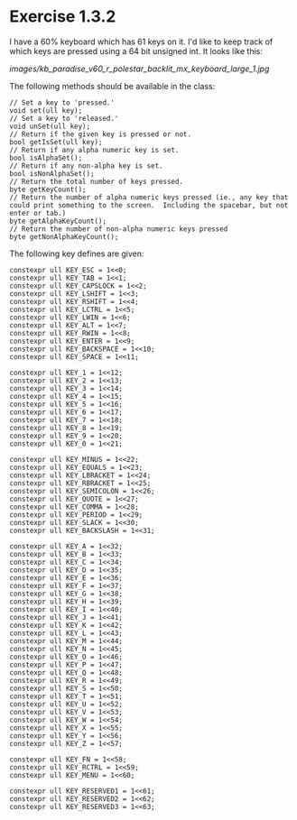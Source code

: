 * Exercise 1.3.2

I have a 60% keyboard which has 61 keys on it.  I'd like to keep track of which keys are pressed using a 64 bit unsigned int.  It looks like this:

[[images/kb_paradise_v60_r_polestar_backlit_mx_keyboard_large_1.jpg]]

The following methods should be available in the class:

#+begin_src c++
  // Set a key to 'pressed.'
  void set(ull key);
  // Set a key to 'released.'
  void unSet(ull key);
  // Return if the given key is pressed or not.
  bool getIsSet(ull key);
  // Return if any alpha numeric key is set.
  bool isAlphaSet();
  // Return if any non-alpha key is set.
  bool isNonAlphaSet();
  // Return the total number of keys pressed.
  byte getKeyCount();
  // Return the number of alpha numeric keys pressed (ie., any key that could print something to the screen.  Including the spacebar, but not enter or tab.)
  byte getAlphaKeyCount();
  // Return the number of non-alpha numeric keys pressed
  byte getNonAlphaKeyCount();
#+end_src

The following key defines are given:

#+begin_src c++
  constexpr ull KEY_ESC = 1<<0;
  constexpr ull KEY_TAB = 1<<1;
  constexpr ull KEY_CAPSLOCK = 1<<2;
  constexpr ull KEY_LSHIFT = 1<<3;
  constexpr ull KEY_RSHIFT = 1<<4;
  constexpr ull KEY_LCTRL = 1<<5;
  constexpr ull KEY_LWIN = 1<<6;
  constexpr ull KEY_ALT = 1<<7;
  constexpr ull KEY_RWIN = 1<<8;
  constexpr ull KEY_ENTER = 1<<9;
  constexpr ull KEY_BACKSPACE = 1<<10;
  constexpr ull KEY_SPACE = 1<<11;

  constexpr ull KEY_1 = 1<<12;
  constexpr ull KEY_2 = 1<<13;
  constexpr ull KEY_3 = 1<<14;
  constexpr ull KEY_4 = 1<<15;
  constexpr ull KEY_5 = 1<<16;
  constexpr ull KEY_6 = 1<<17;
  constexpr ull KEY_7 = 1<<18;
  constexpr ull KEY_8 = 1<<19;
  constexpr ull KEY_9 = 1<<20;
  constexpr ull KEY_0 = 1<<21;

  constexpr ull KEY_MINUS = 1<<22;
  constexpr ull KEY_EQUALS = 1<<23;
  constexpr ull KEY_LBRACKET = 1<<24;
  constexpr ull KEY_RBRACKET = 1<<25;
  constexpr ull KEY_SEMICOLON = 1<<26;
  constexpr ull KEY_QUOTE = 1<<27;
  constexpr ull KEY_COMMA = 1<<28;
  constexpr ull KEY_PERIOD = 1<<29;
  constexpr ull KEY_SLACK = 1<<30;
  constexpr ull KEY_BACKSLASH = 1<<31;

  constexpr ull KEY_A = 1<<32;
  constexpr ull KEY_B = 1<<33;
  constexpr ull KEY_C = 1<<34;
  constexpr ull KEY_D = 1<<35;
  constexpr ull KEY_E = 1<<36;
  constexpr ull KEY_F = 1<<37;
  constexpr ull KEY_G = 1<<38;
  constexpr ull KEY_H = 1<<39;
  constexpr ull KEY_I = 1<<40;
  constexpr ull KEY_J = 1<<41;
  constexpr ull KEY_K = 1<<42;
  constexpr ull KEY_L = 1<<43;
  constexpr ull KEY_M = 1<<44;
  constexpr ull KEY_N = 1<<45;
  constexpr ull KEY_O = 1<<46;
  constexpr ull KEY_P = 1<<47;
  constexpr ull KEY_Q = 1<<48;
  constexpr ull KEY_R = 1<<49;
  constexpr ull KEY_S = 1<<50;
  constexpr ull KEY_T = 1<<51;
  constexpr ull KEY_U = 1<<52;
  constexpr ull KEY_V = 1<<53;
  constexpr ull KEY_W = 1<<54;
  constexpr ull KEY_X = 1<<55;
  constexpr ull KEY_Y = 1<<56;
  constexpr ull KEY_Z = 1<<57;

  constexpr ull KEY_FN = 1<<58;
  constexpr ull KEY_RCTRL = 1<<59;
  constexpr ull KEY_MENU = 1<<60;

  constexpr ull KEY_RESERVED1 = 1<<61;
  constexpr ull KEY_RESERVED2 = 1<<62;
  constexpr ull KEY_RESERVED3 = 1<<63;
#+end_src
